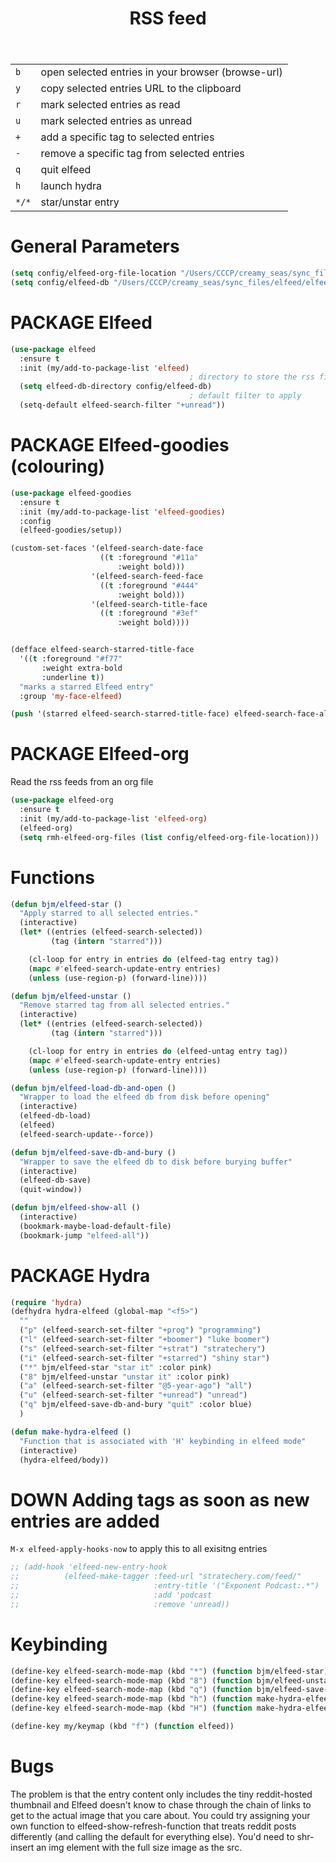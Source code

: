 #+TITLE: RSS feed
#+STARTUP: overview
#+PROPERTY: header-args :tangle yes

|-------+----------------------------------------------------|
| =b=   | open selected entries in your browser (browse-url) |
| =y=   | copy selected entries URL to the clipboard         |
| =r=   | mark selected entries as read                      |
| =u=   | mark selected entries as unread                    |
| =+=   | add a specific tag to selected entries             |
| =-=   | remove a specific tag from selected entries        |
| =q=   | quit elfeed                                        |
| =h=   | launch hydra                                       |
| =*/*= | star/unstar entry                                  |
|-------+----------------------------------------------------|

* General Parameters
#+BEGIN_SRC emacs-lisp
  (setq config/elfeed-org-file-location "/Users/CCCP/creamy_seas/sync_files/elfeed/elfeed.org")
  (setq config/elfeed-db "/Users/CCCP/creamy_seas/sync_files/elfeed/elfeeddb")
 #+END_SRC
* PACKAGE Elfeed
#+BEGIN_SRC emacs-lisp
  (use-package elfeed
    :ensure t
    :init (my/add-to-package-list 'elfeed)
                                          ; directory to store the rss files in
    (setq elfeed-db-directory config/elfeed-db)
                                          ; default filter to apply
    (setq-default elfeed-search-filter "+unread"))
#+END_SRC
* PACKAGE Elfeed-goodies (colouring)
#+BEGIN_SRC emacs-lisp
  (use-package elfeed-goodies
    :ensure t
    :init (my/add-to-package-list 'elfeed-goodies)
    :config
    (elfeed-goodies/setup))

  (custom-set-faces '(elfeed-search-date-face
                      ((t :foreground "#11a"
                          :weight bold)))
                    '(elfeed-search-feed-face
                      ((t :foreground "#444"
                          :weight bold)))
                    '(elfeed-search-title-face
                      ((t :foreground "#3ef"
                          :weight bold))))


  (defface elfeed-search-starred-title-face
    '((t :foreground "#f77"
         :weight extra-bold
         :underline t))
    "marks a starred Elfeed entry"
    :group 'my-face-elfeed)

  (push '(starred elfeed-search-starred-title-face) elfeed-search-face-alist)
#+END_SRC

* PACKAGE Elfeed-org
Read the rss feeds from an org file
#+BEGIN_SRC emacs-lisp
  (use-package elfeed-org
    :ensure t
    :init (my/add-to-package-list 'elfeed-org)
    (elfeed-org)
    (setq rmh-elfeed-org-files (list config/elfeed-org-file-location)))
#+END_SRC
* Functions
#+BEGIN_SRC emacs-lisp
  (defun bjm/elfeed-star ()
    "Apply starred to all selected entries."
    (interactive)
    (let* ((entries (elfeed-search-selected))
           (tag (intern "starred")))

      (cl-loop for entry in entries do (elfeed-tag entry tag))
      (mapc #'elfeed-search-update-entry entries)
      (unless (use-region-p) (forward-line))))

  (defun bjm/elfeed-unstar ()
    "Remove starred tag from all selected entries."
    (interactive)
    (let* ((entries (elfeed-search-selected))
           (tag (intern "starred")))

      (cl-loop for entry in entries do (elfeed-untag entry tag))
      (mapc #'elfeed-search-update-entry entries)
      (unless (use-region-p) (forward-line))))

  (defun bjm/elfeed-load-db-and-open ()
    "Wrapper to load the elfeed db from disk before opening"
    (interactive)
    (elfeed-db-load)
    (elfeed)
    (elfeed-search-update--force))

  (defun bjm/elfeed-save-db-and-bury ()
    "Wrapper to save the elfeed db to disk before burying buffer"
    (interactive)
    (elfeed-db-save)
    (quit-window))

  (defun bjm/elfeed-show-all ()
    (interactive)
    (bookmark-maybe-load-default-file)
    (bookmark-jump "elfeed-all"))
#+END_SRC
* PACKAGE Hydra
#+BEGIN_SRC emacs-lisp
  (require 'hydra)
  (defhydra hydra-elfeed (global-map "<f5>")
    ""
    ("p" (elfeed-search-set-filter "+prog") "programming")
    ("l" (elfeed-search-set-filter "+boomer") "luke boomer")
    ("s" (elfeed-search-set-filter "+strat") "stratechery")
    ("i" (elfeed-search-set-filter "+starred") "shiny star")
    ("*" bjm/elfeed-star "star it" :color pink)
    ("8" bjm/elfeed-unstar "unstar it" :color pink)
    ("a" (elfeed-search-set-filter "@5-year-ago") "all")
    ("u" (elfeed-search-set-filter "+unread") "unread")
    ("q" bjm/elfeed-save-db-and-bury "quit" :color blue)
    )

  (defun make-hydra-elfeed ()
    "Function that is associated with 'H' keybinding in elfeed mode"
    (interactive)
    (hydra-elfeed/body))
#+END_SRC
* DOWN Adding tags as soon as new entries are added
=M-x elfeed-apply-hooks-now= to apply this to all exisitng entries
#+BEGIN_SRC emacs-lisp
  ;; (add-hook 'elfeed-new-entry-hook
  ;;          (elfeed-make-tagger :feed-url "stratechery.com/feed/"
  ;;                              :entry-title '("Exponent Podcast:.*")
  ;;                              :add 'podcast
  ;;                              :remove 'unread))
 #+END_SRC
* Keybinding
#+BEGIN_SRC emacs-lisp
  (define-key elfeed-search-mode-map (kbd "*") (function bjm/elfeed-star))
  (define-key elfeed-search-mode-map (kbd "8") (function bjm/elfeed-unstar))
  (define-key elfeed-search-mode-map (kbd "q") (function bjm/elfeed-save-db-and-bury))
  (define-key elfeed-search-mode-map (kbd "h") (function make-hydra-elfeed))
  (define-key elfeed-search-mode-map (kbd "H") (function make-hydra-elfeed))

  (define-key my/keymap (kbd "f") (function elfeed))
 #+END_SRC
* Bugs
The problem is that the entry content only includes the tiny reddit-hosted thumbnail and Elfeed doesn't know to chase through the chain of links to get to the actual image that you care about. You could try assigning your own function to elfeed-show-refresh-function that treats reddit posts differently (and calling the default for everything else). You'd need to shr-insert an img element with the full size image as the src.

